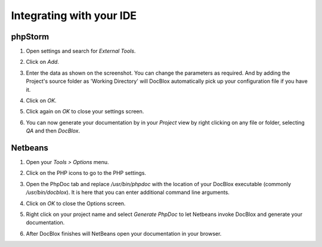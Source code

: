 Integrating with your IDE
=========================

phpStorm
--------

1. Open settings and search for *External Tools*.

   .. image:: /.static/for-users/integrating-with-your-ide/phpstorm-1.png

2. Click on *Add*.
3. Enter the data as shown on the screenshot. You can change the parameters as
   required. And by adding the Project's source folder as 'Working Directory' will
   DocBlox automatically pick up your configuration file if you have it.

   .. image:: /.static/for-users/integrating-with-your-ide/phpstorm-2.png

4. Click on *OK*.
5. Click again on *OK* to close your settings screen.
6. You can now generate your documentation by in your *Project* view by right
   clicking on any file or folder, selecting *QA* and then *DocBlox*.

   .. image:: /.static/for-users/integrating-with-your-ide/phpstorm-3.png

Netbeans
--------

1. Open your *Tools > Options* menu.

   .. image:: /.static/for-users/integrating-with-your-ide/netbeans-1.png

2. Click on the PHP icons to go to the PHP settings.
3. Open the PhpDoc tab and replace */usr/bin/phpdoc* with the location of your
   DocBlox executable (commonly */usr/bin/docblox*). It is here that you can
   enter additional command line arguments.

   .. image:: /.static/for-users/integrating-with-your-ide/netbeans-2.png

4. Click on *OK* to close the Options screen.
5. Right click on your project name and select *Generate PhpDoc* to let Netbeans
   invoke DocBlox and generate your documentation.

   .. image:: /.static/for-users/integrating-with-your-ide/netbeans-3.png

6. After DocBlox finishes will NetBeans open your documentation in your browser.